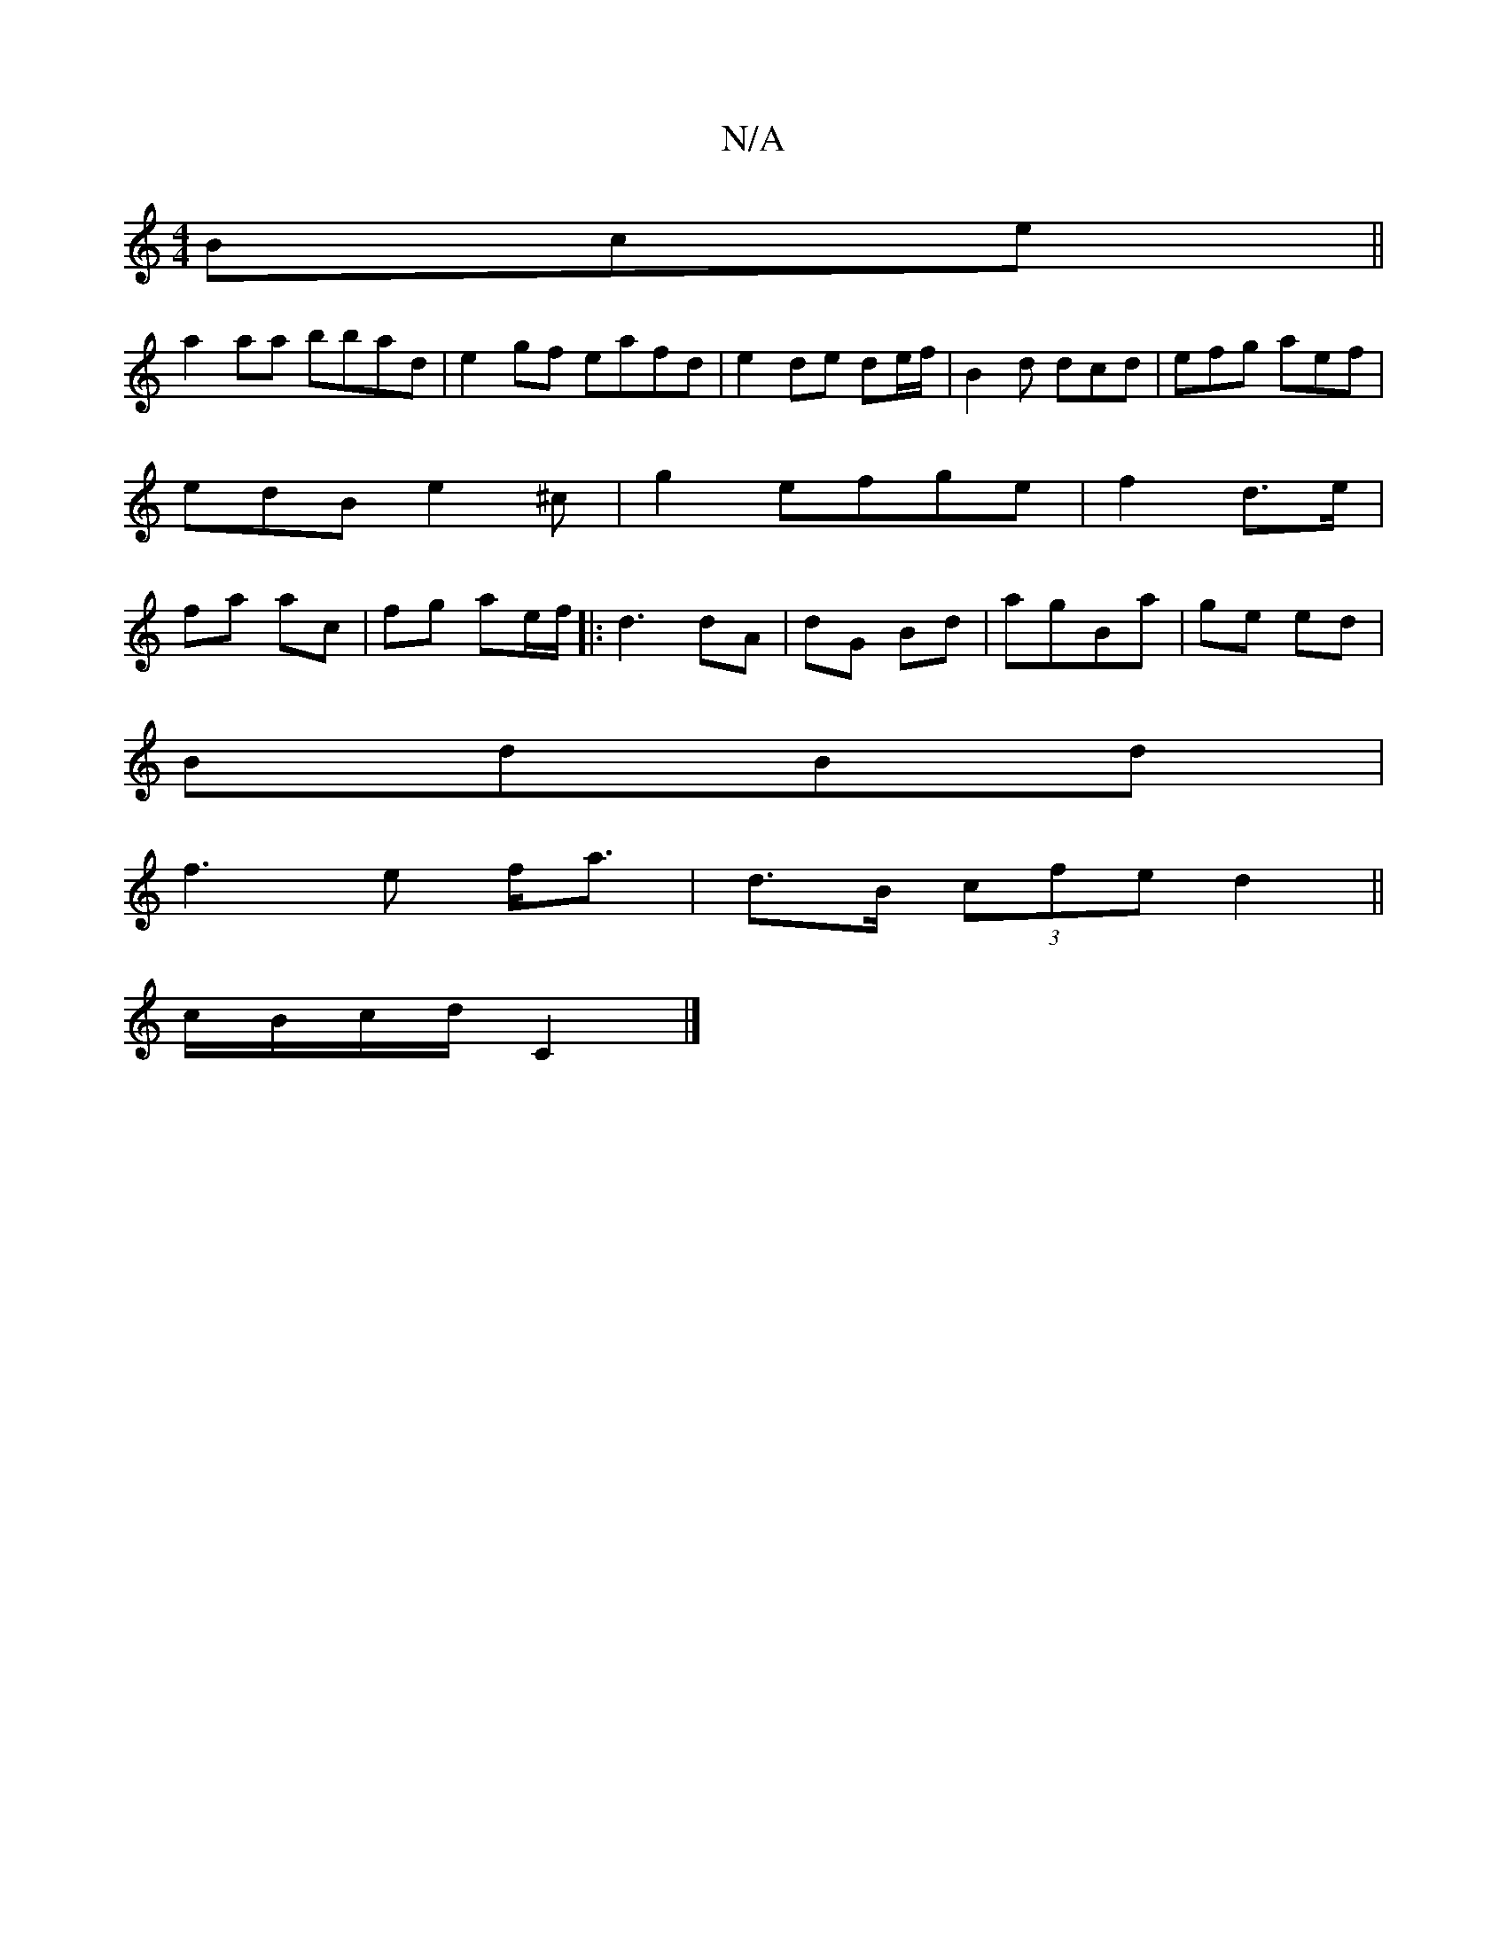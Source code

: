 X:1
T:N/A
M:4/4
R:N/A
K:Cmajor
Bce ||
a2aa bbad | e2 gf eafd | e2 de de/f/ | B2 d dcd | efg aef | edB e2 ^c | g2 efge | f2 d>e | fa ac | fg ae/f/|:d3 dA | dG Bd |agBa | ge ed |
BdBd |
f3e f<a | d>B (3cfe d2||
c/B/c/d/ C2 |]

|: GF)